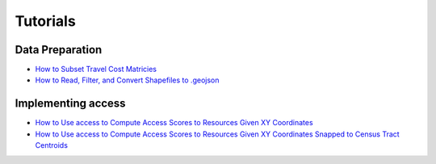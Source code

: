.. tutorials

=========
Tutorials
=========

Data Preparation
----------------
- `How to Subset Travel Cost Matricies <https://nbviewer.jupyter.org/github/JamesSaxon/access/blob/example_updates/notebooks/How%20to%20Subset%20the%20Travel%20Cost%20Matricies.ipynb>`_
- `How to Read, Filter, and Convert Shapefiles to .geojson <https://nbviewer.jupyter.org/github/JamesSaxon/access/blob/example_updates/notebooks/How%20to%20Read%2C%20Filter%2C%20and%20Convert%20Shapefiles%20to%20.geojson.ipynb>`_

Implementing access
-------------------
- `How to Use access to Compute Access Scores to Resources Given XY Coordinates <https://nbviewer.jupyter.org/github/JamesSaxon/access/blob/example_updates/notebooks/How%20to%20Use%20access%20%20to%20Compute%20Access%20to%20Locations%20Given%20X%20Y%20Coordinates.ipynb>`_
- `How to Use access to Compute Access Scores to Resources Given XY Coordinates Snapped to Census Tract Centroids <https://nbviewer.jupyter.org/github/JamesSaxon/access/blob/example_updates/notebooks/How%20to%20Use%20access%20to%20Compute%20Access%20Scores%20to%20Resources%20Given%20XY%20Coordinates%20Joined%20to%20Census%20Tracts.ipynb>`_
